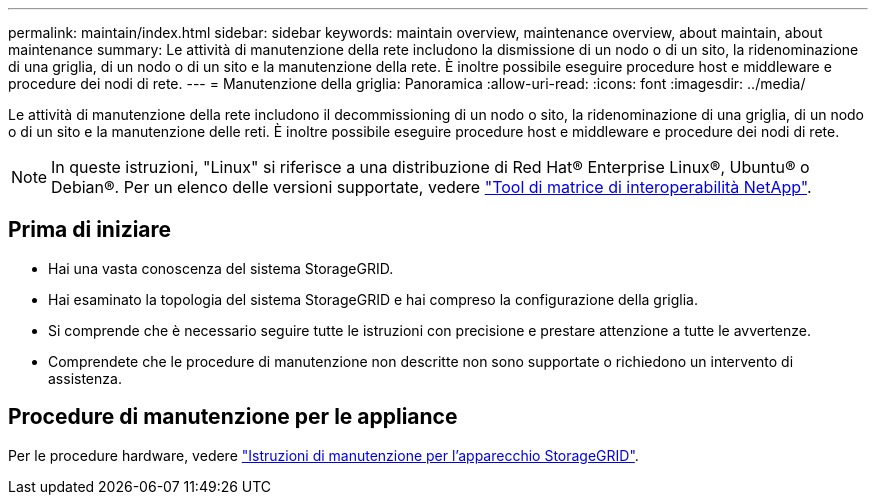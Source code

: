 ---
permalink: maintain/index.html 
sidebar: sidebar 
keywords: maintain overview, maintenance overview, about maintain, about maintenance 
summary: Le attività di manutenzione della rete includono la dismissione di un nodo o di un sito, la ridenominazione di una griglia, di un nodo o di un sito e la manutenzione della rete. È inoltre possibile eseguire procedure host e middleware e procedure dei nodi di rete. 
---
= Manutenzione della griglia: Panoramica
:allow-uri-read: 
:icons: font
:imagesdir: ../media/


[role="lead"]
Le attività di manutenzione della rete includono il decommissioning di un nodo o sito, la ridenominazione di una griglia, di un nodo o di un sito e la manutenzione delle reti. È inoltre possibile eseguire procedure host e middleware e procedure dei nodi di rete.


NOTE: In queste istruzioni, "Linux" si riferisce a una distribuzione di Red Hat® Enterprise Linux®, Ubuntu® o Debian®. Per un elenco delle versioni supportate, vedere https://imt.netapp.com/matrix/#welcome["Tool di matrice di interoperabilità NetApp"^].



== Prima di iniziare

* Hai una vasta conoscenza del sistema StorageGRID.
* Hai esaminato la topologia del sistema StorageGRID e hai compreso la configurazione della griglia.
* Si comprende che è necessario seguire tutte le istruzioni con precisione e prestare attenzione a tutte le avvertenze.
* Comprendete che le procedure di manutenzione non descritte non sono supportate o richiedono un intervento di assistenza.




== Procedure di manutenzione per le appliance

Per le procedure hardware, vedere https://docs.netapp.com/us-en/storagegrid-appliances/["Istruzioni di manutenzione per l'apparecchio StorageGRID"^].
